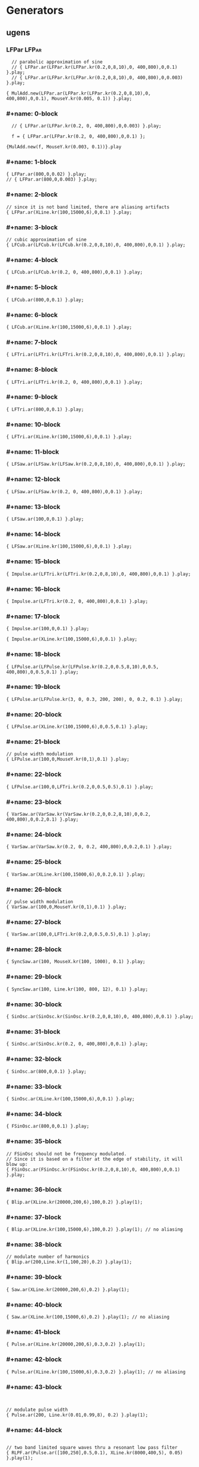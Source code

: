 * Generators
  :PROPERTIES:
  :header-args: :results silent
  :END:

** ugens

*** LFPar                                                             :LFPar:
#+name: ablock
#+BEGIN_SRC sclang
    // parabolic approximation of sine
    // { LFPar.ar(LFPar.kr(LFPar.kr(0.2,0,8,10),0, 400,800),0,0.1) }.play;
    // { LFPar.ar(LFPar.kr(LFPar.kr(0.2,0,8,10),0, 400,800),0,0.003) }.play;

  { MulAdd.new(LFPar.ar(LFPar.kr(LFPar.kr(0.2,0,8,10),0, 400,800),0,0.1), MouseY.kr(0.005, 0.1)) }.play;
#+END_SRC

*** #+name: 0-block
#+name: 0-block
#+BEGIN_SRC sclang
  // { LFPar.ar(LFPar.kr(0.2, 0, 400,800),0,0.003) }.play;

  f = { LFPar.ar(LFPar.kr(0.2, 0, 400,800),0,0.1) };

{MulAdd.new(f, MouseY.kr(0.003, 0.1))}.play
#+END_SRC

*** #+name: 1-block
#+name: 1-block
#+BEGIN_SRC sclang
  { LFPar.ar(800,0,0.02) }.play;
  // { LFPar.ar(800,0,0.003) }.play;
#+END_SRC

*** #+name: 2-block
#+name: 2-block
#+BEGIN_SRC sclang
// since it is not band limited, there are aliasing artifacts
{ LFPar.ar(XLine.kr(100,15000,6),0,0.1) }.play;
#+END_SRC

*** #+name: 3-block
#+name: 3-block
#+BEGIN_SRC sclang
// cubic approximation of sine
{ LFCub.ar(LFCub.kr(LFCub.kr(0.2,0,8,10),0, 400,800),0,0.1) }.play;
#+END_SRC

*** #+name: 4-block
#+name: 4-block
#+BEGIN_SRC sclang
{ LFCub.ar(LFCub.kr(0.2, 0, 400,800),0,0.1) }.play;
#+END_SRC

*** #+name: 5-block
#+name: 5-block
#+BEGIN_SRC sclang
{ LFCub.ar(800,0,0.1) }.play;
#+END_SRC

*** #+name: 6-block
#+name: 6-block
#+BEGIN_SRC sclang
{ LFCub.ar(XLine.kr(100,15000,6),0,0.1) }.play;
#+END_SRC

*** #+name: 7-block
#+name: 7-block
#+BEGIN_SRC sclang
{ LFTri.ar(LFTri.kr(LFTri.kr(0.2,0,8,10),0, 400,800),0,0.1) }.play;
#+END_SRC

*** #+name: 8-block
#+name: 8-block
#+BEGIN_SRC sclang
{ LFTri.ar(LFTri.kr(0.2, 0, 400,800),0,0.1) }.play;
#+END_SRC

*** #+name: 9-block
#+name: 9-block
#+BEGIN_SRC sclang
{ LFTri.ar(800,0,0.1) }.play;
#+END_SRC

*** #+name: 10-block
#+name: 10-block
#+BEGIN_SRC sclang
{ LFTri.ar(XLine.kr(100,15000,6),0,0.1) }.play;
#+END_SRC

*** #+name: 11-block
#+name: 11-block
#+BEGIN_SRC sclang
{ LFSaw.ar(LFSaw.kr(LFSaw.kr(0.2,0,8,10),0, 400,800),0,0.1) }.play;
#+END_SRC

*** #+name: 12-block
#+name: 12-block
#+BEGIN_SRC sclang
{ LFSaw.ar(LFSaw.kr(0.2, 0, 400,800),0,0.1) }.play;
#+END_SRC

*** #+name: 13-block
#+name: 13-block
#+BEGIN_SRC sclang
{ LFSaw.ar(100,0,0.1) }.play;
#+END_SRC

*** #+name: 14-block
#+name: 14-block
#+BEGIN_SRC sclang
{ LFSaw.ar(XLine.kr(100,15000,6),0,0.1) }.play;
#+END_SRC

*** #+name: 15-block
#+name: 15-block
#+BEGIN_SRC sclang
{ Impulse.ar(LFTri.kr(LFTri.kr(0.2,0,8,10),0, 400,800),0,0.1) }.play;
#+END_SRC

*** #+name: 16-block
#+name: 16-block
#+BEGIN_SRC sclang
{ Impulse.ar(LFTri.kr(0.2, 0, 400,800),0,0.1) }.play;
#+END_SRC

*** #+name: 17-block
#+name: 17-block
#+BEGIN_SRC sclang
{ Impulse.ar(100,0,0.1) }.play;

{ Impulse.ar(XLine.kr(100,15000,6),0,0.1) }.play;
#+END_SRC

*** #+name: 18-block
#+name: 18-block
#+BEGIN_SRC sclang
{ LFPulse.ar(LFPulse.kr(LFPulse.kr(0.2,0,0.5,8,10),0,0.5, 400,800),0,0.5,0.1) }.play;
#+END_SRC

*** #+name: 19-block
#+name: 19-block
#+BEGIN_SRC sclang
{ LFPulse.ar(LFPulse.kr(3, 0, 0.3, 200, 200), 0, 0.2, 0.1) }.play;
#+END_SRC

*** #+name: 20-block
#+name: 20-block
#+BEGIN_SRC sclang
{ LFPulse.ar(XLine.kr(100,15000,6),0,0.5,0.1) }.play;
#+END_SRC

*** #+name: 21-block
#+name: 21-block
#+BEGIN_SRC sclang
// pulse width modulation
{ LFPulse.ar(100,0,MouseY.kr(0,1),0.1) }.play;
#+END_SRC

*** #+name: 22-block
#+name: 22-block
#+BEGIN_SRC sclang
{ LFPulse.ar(100,0,LFTri.kr(0.2,0,0.5,0.5),0.1) }.play;
#+END_SRC

*** #+name: 23-block
#+name: 23-block
#+BEGIN_SRC sclang
{ VarSaw.ar(VarSaw.kr(VarSaw.kr(0.2,0,0.2,8,10),0,0.2, 400,800),0,0.2,0.1) }.play;
#+END_SRC

*** #+name: 24-block
#+name: 24-block
#+BEGIN_SRC sclang
{ VarSaw.ar(VarSaw.kr(0.2, 0, 0.2, 400,800),0,0.2,0.1) }.play;
#+END_SRC

*** #+name: 25-block
#+name: 25-block
#+BEGIN_SRC sclang
{ VarSaw.ar(XLine.kr(100,15000,6),0,0.2,0.1) }.play;
#+END_SRC

*** #+name: 26-block
#+name: 26-block
#+BEGIN_SRC sclang
// pulse width modulation
{ VarSaw.ar(100,0,MouseY.kr(0,1),0.1) }.play;
#+END_SRC

*** #+name: 27-block
#+name: 27-block
#+BEGIN_SRC sclang
{ VarSaw.ar(100,0,LFTri.kr(0.2,0,0.5,0.5),0.1) }.play;
#+END_SRC

*** #+name: 28-block
#+name: 28-block
#+BEGIN_SRC sclang
{ SyncSaw.ar(100, MouseX.kr(100, 1000), 0.1) }.play;
#+END_SRC

*** #+name: 29-block
#+name: 29-block
#+BEGIN_SRC sclang
{ SyncSaw.ar(100, Line.kr(100, 800, 12), 0.1) }.play;
#+END_SRC

*** #+name: 30-block
#+name: 30-block
#+BEGIN_SRC sclang
  { SinOsc.ar(SinOsc.kr(SinOsc.kr(0.2,0,8,10),0, 400,800),0,0.1) }.play;
#+END_SRC

*** #+name: 31-block
#+name: 31-block
#+BEGIN_SRC sclang
  { SinOsc.ar(SinOsc.kr(0.2, 0, 400,800),0,0.1) }.play;
#+END_SRC

*** #+name: 32-block
#+name: 32-block
#+BEGIN_SRC sclang
  { SinOsc.ar(800,0,0.1) }.play;
#+END_SRC

*** #+name: 33-block
#+name: 33-block
#+BEGIN_SRC sclang
  { SinOsc.ar(XLine.kr(100,15000,6),0,0.1) }.play;
#+END_SRC

*** #+name: 34-block
#+name: 34-block
#+BEGIN_SRC sclang
{ FSinOsc.ar(800,0,0.1) }.play;
#+END_SRC

*** #+name: 35-block
#+name: 35-block
#+BEGIN_SRC sclang
// FSinOsc should not be frequency modulated.
// Since it is based on a filter at the edge of stability, it will blow up:
{ FSinOsc.ar(FSinOsc.kr(FSinOsc.kr(0.2,0,8,10),0, 400,800),0,0.1) }.play;
#+END_SRC

*** #+name: 36-block
#+name: 36-block
#+BEGIN_SRC sclang
{ Blip.ar(XLine.kr(20000,200,6),100,0.2) }.play(1);
#+END_SRC

*** #+name: 37-block
#+name: 37-block
#+BEGIN_SRC sclang
{ Blip.ar(XLine.kr(100,15000,6),100,0.2) }.play(1); // no aliasing
#+END_SRC

*** #+name: 38-block
#+name: 38-block
#+BEGIN_SRC sclang
// modulate number of harmonics
{ Blip.ar(200,Line.kr(1,100,20),0.2) }.play(1);
#+END_SRC

*** #+name: 39-block
#+name: 39-block
#+BEGIN_SRC sclang
{ Saw.ar(XLine.kr(20000,200,6),0.2) }.play(1);
#+END_SRC

*** #+name: 40-block
#+name: 40-block
#+BEGIN_SRC sclang
{ Saw.ar(XLine.kr(100,15000,6),0.2) }.play(1); // no aliasing
#+END_SRC

*** #+name: 41-block
#+name: 41-block
#+BEGIN_SRC sclang
{ Pulse.ar(XLine.kr(20000,200,6),0.3,0.2) }.play(1);
#+END_SRC

*** #+name: 42-block
#+name: 42-block
#+BEGIN_SRC sclang
{ Pulse.ar(XLine.kr(100,15000,6),0.3,0.2) }.play(1); // no aliasing
#+END_SRC

*** #+name: 43-block
#+name: 43-block
#+BEGIN_SRC sclang


// modulate pulse width
{ Pulse.ar(200, Line.kr(0.01,0.99,8), 0.2) }.play(1);
#+END_SRC

*** #+name: 44-block
#+name: 44-block
#+BEGIN_SRC sclang

// two band limited square waves thru a resonant low pass filter
{ RLPF.ar(Pulse.ar([100,250],0.5,0.1), XLine.kr(8000,400,5), 0.05) }.play(1);
#+END_SRC

*** #+name: 45-block
#+name: 45-block
#+BEGIN_SRC sclang
{ Klang.ar(`[ [800, 1000, 1200],[0.3, 0.3, 0.3],[pi,pi,pi]], 1, 0) * 0.4}.play(1);
#+END_SRC

*** #+name: 46-block
#+name: 46-block
#+BEGIN_SRC sclang

{ Klang.ar(`[ {exprand(400, 2000)}.dup(16), nil, nil ], 1, 0) * 0.04 }.play(1);
#+END_SRC


* Buffers
** #+name: 47-block
#+name: 47-block
#+BEGIN_SRC sclang
(
b = Buffer.alloc(s, 2048, 1, bufnum: 80);
b.sine1(1.0/(1..6), true, true, true);
)

#+END_SRC

** #+name: 48-block
#+name: 48-block
#+BEGIN_SRC sclang
{ Osc.ar(80, 100, 0, 0.1) }.play;
#+END_SRC

** #+name: 49-block
#+name: 49-block
#+BEGIN_SRC sclang
b.sine1(1.0/(1..12));
#+END_SRC

** #+name: 50-block
#+name: 50-block
#+BEGIN_SRC sclang
b.sine1(1.0/(1..24));
#+END_SRC

** #+name: 51-block
#+name: 51-block
#+BEGIN_SRC sclang
b.sine1(1.0/(1..32));
#+END_SRC

** #+name: 52-block
#+name: 52-block
#+BEGIN_SRC sclang
b.sine1([1.0/(1,3..12), 0].flop.flat.postln);
#+END_SRC

** #+name: 53-block
#+name: 53-block
#+BEGIN_SRC sclang
b.sine1([1.0/(1,3..32).squared, 0].flop.flat.postln);
#+END_SRC

** #+name: 54-block
#+name: 54-block
#+BEGIN_SRC sclang
b.sine1((1.dup(4) ++ 0.dup(8)).scramble.postln);
#+END_SRC

** #+name: 55-block
#+name: 55-block
#+BEGIN_SRC sclang
b.sine1((1.dup(4) ++ 0.dup(8)).scramble.postln);
#+END_SRC

** #+name: 56-block
#+name: 56-block
#+BEGIN_SRC sclang
b.sine1((1.dup(4) ++ 0.dup(8)).scramble.postln);
#+END_SRC

** #+name: 57-block
#+name: 57-block
#+BEGIN_SRC sclang
b.sine1((1.dup(4) ++ 0.dup(8)).scramble.postln);
#+END_SRC

** #+name: 58-block
#+name: 58-block
#+BEGIN_SRC sclang
b.sine1({1.0.rand2.cubed}.dup(8).round(1e-3).postln);
#+END_SRC

** #+name: 59-block
#+name: 59-block
#+BEGIN_SRC sclang
b.sine1({1.0.rand2.cubed}.dup(12).round(1e-3).postln);
#+END_SRC

** #+name: 60-block
#+name: 60-block
#+BEGIN_SRC sclang
b.sine1({1.0.rand2.cubed}.dup(16).round(1e-3).postln);
#+END_SRC

** #+name: 61-block
#+name: 61-block
#+BEGIN_SRC sclang
b.sine1({1.0.rand2.cubed}.dup(24).round(1e-3).postln);

#+END_SRC

** #+name: 62-block
#+name: 62-block
#+BEGIN_SRC sclang
b.sine1(1.0/(1..6), true, true, true);
#+END_SRC

** #+name: 63-block
#+name: 63-block
#+BEGIN_SRC sclang

{ COsc.ar(80, 100, 1, 0.1) }.play;


#+END_SRC

** #+name: 64-block
#+name: 64-block
#+BEGIN_SRC sclang
// change buffer as above.
(
// allocate tables 80 to 87
8.do {|i| s.sendMsg(\b_alloc, 80+i, 1024); };
)
#+END_SRC

** #+name: 65-block
#+name: 65-block
#+BEGIN_SRC sclang

(
// fill tables 80 to 87
8.do({|i|
	var n, a;
	// generate array of harmonic amplitudes
	n = (i+1)**2; // num harmonics for each table: [1,4,9,16,25,36,49,64]
	a = {|j| ((n-j)/n).squared }.dup(n);
	// fill table
	s.listSendMsg([\b_gen, 80+i, \sine1, 7] ++ a);
});
)
#+END_SRC

** #+name: 66-block
#+name: 66-block
#+BEGIN_SRC sclang
{ VOsc.ar(MouseX.kr(80,87), 120, 0, 0.3) }.play;
#+END_SRC

** #+name: 67-block
#+name: 67-block
#+BEGIN_SRC sclang
(
// allocate and fill tables 80 to 87
8.do({|i|
	// generate array of harmonic amplitudes
	a = {1.0.rand2.cubed }.dup((i+1)*4);
	// fill table
	s.listSendMsg([\b_gen, 80+i, \sine1, 7] ++ a);
});
)
#+END_SRC

** #+name: 68-block
#+name: 68-block
#+BEGIN_SRC sclang
// chorusing
{ VOsc3.ar(MouseX.kr(80,87), 120, 121.04, 119.37, 0.2) }.play;
#+END_SRC

** #+name: 69-block
#+name: 69-block
#+BEGIN_SRC sclang
// chords

{ VOsc3.ar(MouseX.kr(80,87), 120, 151.13, 179.42, 0.2) }.play;
#+END_SRC

** #+name: 70-block
#+name: 70-block
#+BEGIN_SRC sclang
{ LFClipNoise.ar(MouseX.kr(200, 10000, 1), 0.125) }.play(1);
#+END_SRC

** #+name: 71-block
#+name: 71-block
#+BEGIN_SRC sclang
{ LFNoise0.ar(MouseX.kr(200, 10000, 1), 0.25) }.play(1);

{ LFNoise1.ar(MouseX.kr(200, 10000, 1), 0.25) }.play(1);
#+END_SRC

** #+name: 72-block
#+name: 72-block
#+BEGIN_SRC sclang
{ LFNoise2.ar(MouseX.kr(200, 10000, 1), 0.25) }.play(1);
#+END_SRC

** #+name: 73-block
#+name: 73-block
#+BEGIN_SRC sclang
// used as controls
{ LFPar.ar(LFClipNoise.kr(MouseX.kr(0.5, 64, 1), 200, 400), 0, 0.2) }.play;
#+END_SRC

** #+name: 74-block
#+name: 74-block
#+BEGIN_SRC sclang
{ LFPar.ar(LFNoise0.kr(MouseX.kr(0.5, 64, 1), 200, 400), 0, 0.2) }.play;
#+END_SRC

** #+name: 75-block
#+name: 75-block
#+BEGIN_SRC sclang
{ LFPar.ar(LFNoise1.kr(MouseX.kr(0.5, 64, 1), 200, 400), 0, 0.2) }.play;
#+END_SRC

** #+name: 76-block
#+name: 76-block
#+BEGIN_SRC sclang
{ LFPar.ar(LFNoise2.kr(MouseX.kr(0.5, 64, 1), 200, 400), 0, 0.2) }.play;

#+END_SRC

** #+name: 77-block
#+name: 77-block
#+BEGIN_SRC sclang
{ ClipNoise.ar(0.2) }.play(1);
#+END_SRC

** #+name: 78-block
#+name: 78-block
#+BEGIN_SRC sclang
  // { WhiteNoise.ar(0.2) }.play(1);
  { WhiteNoise.ar(0.01) }.play(1);
#+END_SRC

** #+name: 79-block
#+name: 79-block
#+BEGIN_SRC sclang
  { PinkNoise.ar(0.1) }.play(1);
  // { PinkNoise.ar(0.4) }.play(1);
#+END_SRC

** #+name: 80-block
#+name: 80-block
#+BEGIN_SRC sclang
{ BrownNoise.ar(0.2) }.play(1);
#+END_SRC

** #+name: 81-block
#+name: 81-block
#+BEGIN_SRC sclang
{ GrayNoise.ar(0.2) }.play(1);

#+END_SRC

** #+name: 82-block
#+name: 82-block
#+BEGIN_SRC sclang
{ Dust.ar(MouseX.kr(1,10000,1), 0.4) }.play;
#+END_SRC

** #+name: 83-block
#+name: 83-block
#+BEGIN_SRC sclang
{ Dust2.ar(MouseX.kr(1,10000,1), 0.4) }.play;

#+END_SRC

** #+name: 84-block
#+name: 84-block
#+BEGIN_SRC sclang
{ Crackle.ar(MouseX.kr(1,2), 0.5) }.play(1);
#+END_SRC

** #+name: 85-block
#+name: 85-block
#+BEGIN_SRC sclang
{ LPF.ar(WhiteNoise.ar, MouseX.kr(1e2,2e4,1), 0.2) }.play(1);
#+END_SRC

** #+name: 86-block
#+name: 86-block
#+BEGIN_SRC sclang
{ HPF.ar(WhiteNoise.ar, MouseX.kr(1e2,2e4,1), 0.2) }.play(1);
#+END_SRC

** #+name: 87-block
#+name: 87-block
#+BEGIN_SRC sclang
{ LPF.ar(Saw.ar(100), MouseX.kr(1e2,2e4,1), 0.2) }.play(1);
#+END_SRC

** #+name: 88-block
#+name: 88-block
#+BEGIN_SRC sclang
{ HPF.ar(Saw.ar(100), MouseX.kr(1e2,2e4,1), 0.2) }.play(1);
#+END_SRC

** #+name: 89-block
#+name: 89-block
#+BEGIN_SRC sclang
{ BPF.ar(WhiteNoise.ar, MouseX.kr(1e2,2e4,1), 0.4, 0.4) }.play(1);
#+END_SRC

** #+name: 90-block
#+name: 90-block
#+BEGIN_SRC sclang
{ BRF.ar(WhiteNoise.ar, MouseX.kr(1e2,2e4,1), 0.4, 0.2) }.play(1);
#+END_SRC

** #+name: 91-block
#+name: 91-block
#+BEGIN_SRC sclang
{ BPF.ar(Saw.ar(100), MouseX.kr(1e2,2e4,1), 0.4, 0.4) }.play(1);
#+END_SRC

** #+name: 92-block
#+name: 92-block
#+BEGIN_SRC sclang
{ BRF.ar(Saw.ar(100), MouseX.kr(1e2,2e4,1), 0.4, 0.2) }.play(1);
#+END_SRC

** #+name: 93-block
#+name: 93-block
#+BEGIN_SRC sclang
// modulating the bandwidth
{ BPF.ar(WhiteNoise.ar, 3000, MouseX.kr(0.01,0.7,1), 0.4) }.play(1);
#+END_SRC

** #+name: 94-block
#+name: 94-block
#+BEGIN_SRC sclang
{ RLPF.ar(WhiteNoise.ar, MouseX.kr(1e2,2e4,1), 0.2, 0.2) }.play(1);
#+END_SRC

** #+name: 95-block
#+name: 95-block
#+BEGIN_SRC sclang
{ RHPF.ar(WhiteNoise.ar, MouseX.kr(1e2,2e4,1), 0.2, 0.2) }.play(1);
#+END_SRC

** #+name: 96-block
#+name: 96-block
#+BEGIN_SRC sclang
{ RLPF.ar(Saw.ar(100), MouseX.kr(1e2,2e4,1), 0.2, 0.2) }.play(1);
#+END_SRC

** #+name: 97-block
#+name: 97-block
#+BEGIN_SRC sclang
{ RHPF.ar(Saw.ar(100), MouseX.kr(1e2,2e4,1), 0.2, 0.2) }.play(1);
#+END_SRC

** #+name: 98-block
#+name: 98-block
#+BEGIN_SRC sclang
// modulate frequency
{ Resonz.ar(WhiteNoise.ar(0.5), XLine.kr(1000,8000,10), 0.05) }.play(1);
#+END_SRC

** #+name: 99-block
#+name: 99-block
#+BEGIN_SRC sclang

// modulate bandwidth
{ Resonz.ar(WhiteNoise.ar(0.5), 2000, XLine.kr(1, 0.001, 8)) }.play(1);

#+END_SRC

** #+name: 100-block
#+name: 100-block
#+BEGIN_SRC sclang
// modulate bandwidth opposite direction
{ Resonz.ar(WhiteNoise.ar(0.5), 2000, XLine.kr(0.001, 1, 8)) }.play(1);
#+END_SRC

** #+name: 101-block
#+name: 101-block
#+BEGIN_SRC sclang
{ Ringz.ar(Dust.ar(3, 0.3), 2000, 2) }.play;
#+END_SRC

** #+name: 102-block
#+name: 102-block
#+BEGIN_SRC sclang
{ Ringz.ar(WhiteNoise.ar(0.005), 2000, 0.5) }.play(1);
#+END_SRC

** #+name: 103-block
#+name: 103-block
#+BEGIN_SRC sclang
// modulate frequency
{ Ringz.ar(WhiteNoise.ar(0.005), XLine.kr(100,3000,10), 0.5) }.play;
#+END_SRC

** #+name: 104-block
#+name: 104-block
#+BEGIN_SRC sclang
{ Ringz.ar(Impulse.ar(6, 0, 0.3),  XLine.kr(100,3000,10), 0.5) }.play;

#+END_SRC

** #+name: 105-block
#+name: 105-block
#+BEGIN_SRC sclang
// modulate ring time
{ Ringz.ar(Impulse.ar(6, 0, 0.3), 2000, XLine.kr(0.04, 4, 8)) }.play;
#+END_SRC

** #+name: 106-block
#+name: 106-block
#+BEGIN_SRC sclang
{ OnePole.ar(WhiteNoise.ar(0.5), MouseX.kr(-0.99, 0.99)) }.play(1);
#+END_SRC

** #+name: 107-block
#+name: 107-block
#+BEGIN_SRC sclang
{ OneZero.ar(WhiteNoise.ar(0.5), MouseX.kr(-0.49, 0.49)) }.play(1);
#+END_SRC

** #+name: 108-block
#+name: 108-block
#+BEGIN_SRC sclang
// a signal with impulse noise.
{ Saw.ar(500, 0.1) + Dust2.ar(100, 0.9) }.play(1);
#+END_SRC

** #+name: 109-block
#+name: 109-block
#+BEGIN_SRC sclang
// after applying median filter
{ Median.ar(3, Saw.ar(500, 0.1) + Dust2.ar(100, 0.9)) }.play(1);
#+END_SRC

** #+name: 110-block
#+name: 110-block
#+BEGIN_SRC sclang

// a signal with impulse noise.
{ Saw.ar(500, 0.1) + Dust2.ar(100, 0.9) }.play(1);
#+END_SRC

** #+name: 111-block
#+name: 111-block
#+BEGIN_SRC sclang
// after applying slew rate limiter
{ Slew.ar(Saw.ar(500, 0.1) + Dust2.ar(100, 0.9),1000,1000) }.play(1);
#+END_SRC

** #+name: 112-block
#+name: 112-block
#+BEGIN_SRC sclang
{ Formlet.ar(Impulse.ar(MouseX.kr(2,300,1), 0, 0.4), 800, 0.01, 0.1) }.play;
#+END_SRC

** #+name: 113-block
#+name: 113-block
#+BEGIN_SRC sclang
{ Klank.ar(`[[200, 671, 1153, 1723], nil, [1, 1, 1, 1]], Impulse.ar(2, 0, 0.1)) }.play;
#+END_SRC

** #+name: 114-block
#+name: 114-block
#+BEGIN_SRC sclang
{ Klank.ar(`[[200, 671, 1153, 1723], nil, [1, 1, 1, 1]], Dust.ar(8, 0.1)) }.play;
#+END_SRC

** #+name: 115-block
#+name: 115-block
#+BEGIN_SRC sclang

{ Klank.ar(`[[200, 671, 1153, 1723], nil, [1, 1, 1, 1]], PinkNoise.ar(0.007)) }.play;
#+END_SRC

** #+name: 116-block
#+name: 116-block
#+BEGIN_SRC sclang

{ Klank.ar(`[ {exprand(200, 4000)}.dup(12), nil, nil ], PinkNoise.ar(0.007)) }.play(1);
#+END_SRC

** #+name: 117-block
#+name: 117-block
#+BEGIN_SRC sclang

{ Klank.ar(`[ (1..13)*200, 1/(1..13), nil ], PinkNoise.ar(0.01)) }.play(1);
#+END_SRC

** #+name: 118-block
#+name: 118-block
#+BEGIN_SRC sclang

{ Klank.ar(`[ (1,3..13)*200, 1/(1,3..13), nil ], PinkNoise.ar(0.01)) }.play(1);
#+END_SRC

** #+name: 119-block
#+name: 119-block
#+BEGIN_SRC sclang
{ SinOsc.ar(300, 0, 0.2) }.play(1);
#+END_SRC

** #+name: 120-block
#+name: 120-block
#+BEGIN_SRC sclang
{ SinOsc.ar(300, 0, 0.2).abs }.play(1);
#+END_SRC

** #+name: 121-block
#+name: 121-block
#+BEGIN_SRC sclang
{ SinOsc.ar(300, 0, 0.2).max(0) }.play(1);
#+END_SRC

** #+name: 122-block
#+name: 122-block
#+BEGIN_SRC sclang
{ SinOsc.ar(300, 0).squared * 0.2 }.play(1);
#+END_SRC

** #+name: 123-block
#+name: 123-block
#+BEGIN_SRC sclang
{ SinOsc.ar(300, 0).cubed * 0.2 }.play(1);
#+END_SRC

** #+name: 124-block
#+name: 124-block
#+BEGIN_SRC sclang
{ SinOsc.ar(300, 0, MouseX.kr(0.1,80,1)).distort * 0.2 }.play(1);
#+END_SRC

** #+name: 125-block
#+name: 125-block
#+BEGIN_SRC sclang
{ SinOsc.ar(300, 0, MouseX.kr(0.1,80,1)).softclip * 0.2 }.play(1);
#+END_SRC

** #+name: 126-block
#+name: 126-block
#+BEGIN_SRC sclang
{ SinOsc.ar(300, 0, MouseX.kr(0.1,80,1)).clip2(1) * 0.2 }.play(1);
#+END_SRC

** #+name: 127-block
#+name: 127-block
#+BEGIN_SRC sclang
{ SinOsc.ar(300, 0, MouseX.kr(0.1,80,1)).fold2(1) * 0.2 }.play(1);
#+END_SRC

** #+name: 128-block
#+name: 128-block
#+BEGIN_SRC sclang
{ SinOsc.ar(300, 0, MouseX.kr(0.1,80,1)).wrap2(1) * 0.2 }.play(1);
#+END_SRC

** #+name: 129-block
#+name: 129-block
#+BEGIN_SRC sclang
{ SinOsc.ar(300, 0, MouseX.kr(0.1,80,1)).wrap2(1) * 0.2 }.play(1);
#+END_SRC

** #+name: 130-block
#+name: 130-block
#+BEGIN_SRC sclang
{ SinOsc.ar(200, 0, 0.2).scaleneg(MouseX.kr(-1,1)) }.play(1);
#+END_SRC

** #+name: 131-block
#+name: 131-block
#+BEGIN_SRC sclang
(
{
	var in;
	in = SinOsc.ar(300, 0, MouseX.kr(0.1,8pi,1));
	SinOsc.ar(0, in, 0.2); // 0 Hz sine oscillator
}.play(1);
)
#+END_SRC

** #+name: 132-block
#+name: 132-block
#+BEGIN_SRC sclang
s.sendMsg(\b_alloc, 80, 1024); // allocate table
// fill with chebyshevs
s.listSendMsg([\b_gen, 80, \cheby, 7] ++ {1.0.rand2.squared}.dup(6));

#+END_SRC

** #+name: 133-block
#+name: 133-block
#+BEGIN_SRC sclang
{ Shaper.ar(80, SinOsc.ar(600, 0, MouseX.kr(0,1))) * 0.3; }.play(1);
#+END_SRC

** #+name: 134-block
#+name: 134-block
#+BEGIN_SRC sclang

s.listSendMsg([\b_gen, 80, \cheby, 7] ++ {1.0.rand2.squared}.dup(6));
#+END_SRC

** #+name: 135-block
#+name: 135-block
#+BEGIN_SRC sclang
s.listSendMsg([\b_gen, 80, \cheby, 7] ++ {1.0.rand2.squared}.dup(6));
#+END_SRC

** #+name: 136-block
#+name: 136-block
#+BEGIN_SRC sclang
(
s = Server.internal;
Server.default = s;
s.quit;
s.options.numOutputBusChannels = 8;
s.options.numInputBusChannels = 8;
s.boot;
)
#+END_SRC

** #+name: 137-block
#+name: 137-block
#+BEGIN_SRC sclang
{ Pan2.ar(BrownNoise.ar, MouseX.kr(-1,1), 0.3) }.play(2);
#+END_SRC

** #+name: 138-block
#+name: 138-block
#+BEGIN_SRC sclang
{ Pan2.ar(BrownNoise.ar, SinOsc.kr(0.2), 0.3) }.play(2);
#+END_SRC

** #+name: 139-block
#+name: 139-block
#+BEGIN_SRC sclang
{ LinPan2.ar(BrownNoise.ar, MouseX.kr(-1,1), 0.3) }.play(2);
#+END_SRC

** #+name: 140-block
#+name: 140-block
#+BEGIN_SRC sclang
{ LinPan2.ar(BrownNoise.ar, SinOsc.kr(0.2), 0.3) }.play(2);
#+END_SRC

** #+name: 141-block
#+name: 141-block
#+BEGIN_SRC sclang
{ Balance2.ar(BrownNoise.ar, BrownNoise.ar, MouseX.kr(-1,1), 0.3) }.play(2);
#+END_SRC

** #+name: 142-block
#+name: 142-block
#+BEGIN_SRC sclang
{ Pan4.ar(BrownNoise.ar, MouseX.kr(-1,1), MouseY.kr(1,-1), 0.3) }.play(4);
#+END_SRC

** #+name: 143-block
#+name: 143-block
#+BEGIN_SRC sclang
{ PanAz.ar(5, BrownNoise.ar, MouseX.kr(-1,1), 0.3, 2) }.play(5);
#+END_SRC

** #+name: 144-block
#+name: 144-block
#+BEGIN_SRC sclang
// change width to 3
{ PanAz.ar(5, BrownNoise.ar, MouseX.kr(-1,1), 0.3, 3) }.play(5);
#+END_SRC

** #+name: 145-block
#+name: 145-block
#+BEGIN_SRC sclang
{ XFade2.ar(BrownNoise.ar, SinOsc.ar(500), MouseX.kr(-1,1), 0.3) }.play(1);
#+END_SRC

** #+name: 146-block
#+name: 146-block
#+BEGIN_SRC sclang
(
{
	var w, x, y, p, lf, rf, rr, lr;

	p = BrownNoise.ar; // source

	// B-format encode
	#w, x, y = PanB2.ar(p, MouseX.kr(-1,1), 0.3);

	// B-format decode to quad. outputs in clockwise order
	#lf, rf, rr, lr = DecodeB2.ar(4, w, x, y);

	[lf, rf, lr, rr] // reorder to my speaker arrangement: Lf Rf Lr Rr
}.play(4);
)
#+END_SRC

** #+name: 147-block
#+name: 147-block
#+BEGIN_SRC sclang
(
{
	// rotation of stereo sound via mouse
	var x, y;
	x = Mix.fill(4, { LFSaw.ar(200 + 2.0.rand2, 0, 0.1) }); // left in
	y = WhiteNoise.ar * LFPulse.kr(3,0,0.7,0.2); // right in
	#x, y = Rotate2.ar(x, y, MouseX.kr(0,2));
	[x,y]
}.play(2);
)
#+END_SRC

** #+name: 148-block
#+name: 148-block
#+BEGIN_SRC sclang
(
{
	// play with the room size
	var x;
	x = Klank.ar(`[[200, 671, 1153, 1723], nil, [1, 1, 1, 1]], Dust.ar(2, 0.1));
	x = Pan2.ar(x, -0.2);
	x = [x[0], DelayC.ar(x[1], 0.01, 0.01)]; // de-correlate
	FreeVerb.ar(x, 0.75, 0.9, 0.4);
}.play;
)
#+END_SRC

** #+name: 149-block
#+name: 149-block
#+BEGIN_SRC sclang
(
{
	// play with the room size
	var x;
	x = Klank.ar(`[[200, 671, 1153, 1723], nil, [1, 1, 1, 1]], Dust.ar(2, 0.1));
	GVerb.ar(x, 105, 5, 0.7, 0.8, 60, 0.1, 0.5, 0.4) + x;
}.play;
)
#+END_SRC

** #+name: 150-block
#+name: 150-block
#+BEGIN_SRC sclang
(
// Dust randomly triggers Decay to create an exponential
// decay envelope for the WhiteNoise input source
{
z = Decay.ar(Dust.ar(1,0.5), 0.3, WhiteNoise.ar);
DelayN.ar(z, 0.1, 0.1, 1, z); // input is mixed with delay via the add input
}.play
)
#+END_SRC

** #+name: 151-block
#+name: 151-block
#+BEGIN_SRC sclang
(
{
z = Decay.ar(Impulse.ar(2,0,0.4), 0.3, WhiteNoise.ar);
DelayL.ar(z, 0.3, MouseX.kr(0,0.3), 1, z); // input is mixed with delay via the add input
}.play
)
#+END_SRC

** #+name: 152-block
#+name: 152-block
#+BEGIN_SRC sclang
// used as an echo.
{ CombN.ar(Decay.ar(Dust.ar(1,0.5), 0.2, WhiteNoise.ar), 0.2, 0.2, 3) }.play;
#+END_SRC

** #+name: 153-block
#+name: 153-block
#+BEGIN_SRC sclang

// Comb used as a resonator. The resonant fundamental is equal to
// reciprocal of the delay time.
{ CombN.ar(WhiteNoise.ar(0.02), 0.01, XLine.kr(0.0001, 0.01, 20), 0.2) }.play(1);
#+END_SRC

** #+name: 154-block
#+name: 154-block
#+BEGIN_SRC sclang

{ CombL.ar(WhiteNoise.ar(0.02), 0.01, XLine.kr(0.0001, 0.01, 20), 0.2) }.play(1);
#+END_SRC

** #+name: 155-block
#+name: 155-block
#+BEGIN_SRC sclang

{ CombC.ar(WhiteNoise.ar(0.02), 0.01, XLine.kr(0.0001, 0.01, 20), 0.2) }.play(1);
#+END_SRC

** #+name: 156-block
#+name: 156-block
#+BEGIN_SRC sclang

// with negative feedback:
{ CombN.ar(WhiteNoise.ar(0.02), 0.01, XLine.kr(0.0001, 0.01, 20), -0.2) }.play(1);
#+END_SRC

** #+name: 157-block
#+name: 157-block
#+BEGIN_SRC sclang

{ CombL.ar(WhiteNoise.ar(0.02), 0.01, XLine.kr(0.0001, 0.01, 20), -0.2) }.play(1);
#+END_SRC

** #+name: 158-block
#+name: 158-block
#+BEGIN_SRC sclang

{ CombC.ar(WhiteNoise.ar(0.02), 0.01, XLine.kr(0.0001, 0.01, 20), -0.2) }.play(1);
#+END_SRC

** #+name: 159-block
#+name: 159-block
#+BEGIN_SRC sclang

{ CombC.ar(Decay.ar(Dust.ar(1,0.1), 0.2, WhiteNoise.ar), 1/100, 1/100, 3) }.play;
#+END_SRC

** #+name: 160-block
#+name: 160-block
#+BEGIN_SRC sclang
{ CombC.ar(Decay.ar(Dust.ar(1,0.1), 0.2, WhiteNoise.ar), 1/200, 1/200, 3) }.play;
#+END_SRC

** #+name: 161-block
#+name: 161-block
#+BEGIN_SRC sclang
{ CombC.ar(Decay.ar(Dust.ar(1,0.1), 0.2, WhiteNoise.ar), 1/300, 1/300, 3) }.play;
#+END_SRC

** #+name: 162-block
#+name: 162-block
#+BEGIN_SRC sclang
{ CombC.ar(Decay.ar(Dust.ar(1,0.1), 0.2, WhiteNoise.ar), 1/400, 1/400, 3) }.play;
#+END_SRC

** #+name: 163-block
#+name: 163-block
#+BEGIN_SRC sclang
(
{
	var z;
	z = Decay.ar(Dust.ar(1,0.5), 0.1, WhiteNoise.ar);
	8.do { z = AllpassL.ar(z, 0.04, 0.04.rand, 2) };
	z
}.play(1);
)
#+END_SRC

** #+name: 164-block
#+name: 164-block
#+BEGIN_SRC sclang
// read sound
b = Buffer.read(s, Platform.resourceDir +/+ "sounds/a11wlk01.wav");

{ SinOsc.ar(800 + (700 * PlayBuf.ar(1,b, BufRateScale.kr(b),  loop:1)),0,0.3) }.play(1);

#+END_SRC

** #+name: 165-block
#+name: 165-block
#+BEGIN_SRC sclang
// loop is true

{ PlayBuf.ar(1,b, BufRateScale.kr(b), loop:1) }.play(1);
#+END_SRC

** #+name: 166-block
#+name: 166-block
#+BEGIN_SRC sclang
// trigger one shot on each pulse
(
{
	var trig;
	trig = Impulse.kr(2.0);
	PlayBuf.ar(1,b,BufRateScale.kr(b),trig,0,0);
}.play(1);
)

#+END_SRC

** #+name: 167-block
#+name: 167-block
#+BEGIN_SRC sclang
// trigger one shot on each pulse
(
{
	var trig;
	trig = Impulse.kr(XLine.kr(0.1,100,30));
	PlayBuf.ar(1,b,BufRateScale.kr(b),trig,5000,0);
}.play(1);
)
#+END_SRC

** #+name: 168-block
#+name: 168-block
#+BEGIN_SRC sclang
// mouse control of trigger rate and startpos
(
{
	var trig;
	trig = Impulse.kr(MouseY.kr(0.5,200,1));
	PlayBuf.ar(1,b,BufRateScale.kr(b),trig,MouseX.kr(0,BufFrames.kr(b)),1)
}.play(1);
)

#+END_SRC

** #+name: 169-block
#+name: 169-block
#+BEGIN_SRC sclang

// accelerating pitch
(
{
	var rate;
	rate = XLine.kr(0.1,100,60);
	PlayBuf.ar(1, b, rate, 1.0,0.0, 1.0)
}.play(1);
)

#+END_SRC

** #+name: 170-block
#+name: 170-block
#+BEGIN_SRC sclang

// sine wave control of playback rate. negative rate plays backwards
(
{
	var rate;
	rate = FSinOsc.kr(XLine.kr(0.2,8,30), 0, 3, 0.6);
	PlayBuf.ar(1,b,BufRateScale.kr(b)*rate,1,0,1)
}.play(1);
)


#+END_SRC

** #+name: 171-block
#+name: 171-block
#+BEGIN_SRC sclang
// zig zag around sound
(
{
	var rate;
	rate = LFNoise2.kr(XLine.kr(1,20,60), 2);
	PlayBuf.ar(1,b,BufRateScale.kr(b) * rate,1,0,1)
}.play(1);
)

#+END_SRC

** #+name: 172-block
#+name: 172-block
#+BEGIN_SRC sclang


// free sound
b.free;
#+END_SRC

** #+name: 173-block
#+name: 173-block
#+BEGIN_SRC sclang
// read sound
b = Buffer.read(s, Platform.resourceDir +/+ "sounds/a11wlk01.wav");

(
{
	var trate, dur;
	trate = MouseY.kr(2,200,1);
	dur = 4 / trate;
	TGrains.ar(2, Impulse.ar(trate), b, 1, MouseX.kr(0,BufDur.kr(b)), dur, 0, 0.1, 2);
}.play;
)

#+END_SRC

** #+name: 174-block
#+name: 174-block
#+BEGIN_SRC sclang

(
{
	var trate, dur, clk, pos, pan;
	trate = MouseY.kr(8,120,1);
	dur = 12 / trate;
	clk = Impulse.kr(trate);
	pos = MouseX.kr(0,BufDur.kr(b)) + TRand.kr(0, 0.01, clk);
	pan = WhiteNoise.kr(0.6);
	TGrains.ar(2, clk, b, 1, pos, dur, pan, 0.1);
}.play;
)

#+END_SRC

** #+name: 175-block
#+name: 175-block
#+BEGIN_SRC sclang

// 4 channels
(
{
	var trate, dur, clk, pos, pan;
	trate = MouseY.kr(8,120,1);
	dur = 12 / trate;
	clk = Impulse.kr(trate);
	pos = MouseX.kr(0,BufDur.kr(b)) + TRand.kr(0, 0.01, clk);
	pan = WhiteNoise.kr(0.6);
	TGrains.ar(4, clk, b, 1, pos, dur, pan, 0.1);
}.play;
)

#+END_SRC

** #+name: 176-block
#+name: 176-block
#+BEGIN_SRC sclang

(
{
	var trate, dur, clk, pos, pan;
	trate = MouseY.kr(8,120,1);
	dur = 4 / trate;
	clk = Dust.kr(trate);
	pos = MouseX.kr(0,BufDur.kr(b)) + TRand.kr(0, 0.01, clk);
	pan = WhiteNoise.kr(0.6);
	TGrains.ar(2, clk, b, 1, pos, dur, pan, 0.1);
}.play;
)

#+END_SRC

** #+name: 177-block
#+name: 177-block
#+BEGIN_SRC sclang



(
{
	var trate, dur, clk, pos, pan;
	trate = LinExp.kr(LFTri.kr(MouseY.kr(0.1,2,1)),-1,1,8,120);
	dur = 12 / trate;
	clk = Impulse.ar(trate);
	pos = MouseX.kr(0,BufDur.kr(b));
	pan = WhiteNoise.kr(0.6);
	TGrains.ar(2, clk, b, 1, pos, dur, pan, 0.1);
}.play;
)

#+END_SRC

** #+name: 178-block
#+name: 178-block
#+BEGIN_SRC sclang


(
{
	var trate, dur, clk, pos, pan;
	trate = 12;
	dur = MouseY.kr(0.2,24,1) / trate;
	clk = Impulse.kr(trate);
	pos = MouseX.kr(0,BufDur.kr(b)) + TRand.kr(0, 0.01, clk);
	pan = WhiteNoise.kr(0.6);
	TGrains.ar(2, clk, b, 1, pos, dur, pan, 0.1);
}.play;
)


#+END_SRC

** #+name: 179-block
#+name: 179-block
#+BEGIN_SRC sclang

(
{
	var trate, dur, clk, pos, pan;
	trate = 100;
	dur = 8 / trate;
	clk = Impulse.kr(trate);
	pos = Integrator.kr(BrownNoise.kr(0.001));
	pan = WhiteNoise.kr(0.6);
	TGrains.ar(2, clk, b, 1, pos, dur, pan, 0.1);
}.play;
)

#+END_SRC

** #+name: 180-block
#+name: 180-block
#+BEGIN_SRC sclang

(
{
	var trate, dur, clk, pos, pan;
	trate = MouseY.kr(1,400,1);
	dur = 8 / trate;
	clk = Impulse.kr(trate);
	pos = MouseX.kr(0,BufDur.kr(b));
	pan = WhiteNoise.kr(0.8);
	TGrains.ar(2, clk, b, 2 ** WhiteNoise.kr(2), pos, dur, pan, 0.1);
}.play;
)

#+END_SRC

** #+name: 181-block
#+name: 181-block
#+BEGIN_SRC sclang

(
{
	var trate, dur;
	trate = MouseY.kr(2,120,1);
	dur = 1.2 / trate;
	TGrains.ar(2, Impulse.ar(trate), b, (1.2 ** WhiteNoise.kr(3).round(1)), MouseX.kr(0,BufDur.kr(b)), dur, WhiteNoise.kr(0.6), 0.1);
}.play;
)


#+END_SRC

** #+name: 182-block
#+name: 182-block
#+BEGIN_SRC sclang

// free sound
b.free;
#+END_SRC

** #+name: 183-block
#+name: 183-block
#+BEGIN_SRC sclang
( // using default window
{
	var trigrate, winsize, trig;
	trigrate = MouseX.kr(2, 120);
	winsize = trigrate.reciprocal;
	trig = Impulse.ar(trigrate);
	GrainSin.ar(2, trig, winsize, TRand.ar(440.0, 880.0, trig), LFNoise1.kr(0.2),
		-1, 0.2)
}.play;
)


#+END_SRC

** #+name: 184-block
#+name: 184-block
#+BEGIN_SRC sclang

b = Buffer.sendCollection(s, Env([0, 1, 0], [0.5, 0.5], [8, -8]).discretize, 1);

( // using user supplied window
{
	var trigrate, winsize, trig;
	trigrate = MouseX.kr(2, 120);
	winsize = trigrate.reciprocal;
	trig = Impulse.ar(trigrate);
	GrainSin.ar(2, trig, winsize, TRand.ar(440.0, 880.0, trig), LFNoise1.kr(0.2),
		b, 0.2)
}.play;
)
#+END_SRC

** #+name: 185-block
#+name: 185-block
#+BEGIN_SRC sclang
{ WhiteNoise.ar * Decay.ar(Impulse.ar(1), 0.9, 0.2) }.play;
#+END_SRC

** #+name: 186-block
#+name: 186-block
#+BEGIN_SRC sclang
{ WhiteNoise.ar * Decay.ar(Dust.ar(3), 0.9, 0.2) }.play;
#+END_SRC

** #+name: 187-block
#+name: 187-block
#+BEGIN_SRC sclang
{ SinOsc.ar(Decay.ar(Dust.ar(4), 0.5, 1000, 400), 0, 0.2) }.play;
#+END_SRC

** #+name: 188-block
#+name: 188-block
#+BEGIN_SRC sclang
{ WhiteNoise.ar * Decay2.ar(Impulse.ar(1), 0.2, 0.9, 0.2) }.play;
#+END_SRC

** #+name: 189-block
#+name: 189-block
#+BEGIN_SRC sclang
{ WhiteNoise.ar * Decay2.ar(Dust.ar(3), 0.2, 0.9, 0.2) }.play;
#+END_SRC

** #+name: 190-block
#+name: 190-block
#+BEGIN_SRC sclang
{ SinOsc.ar(Lag.ar(LFPulse.ar(2,0,0.5,800,400), MouseX.kr(0,0.5)), 0, 0.2) }.play;
#+END_SRC

** #+name: 191-block
#+name: 191-block
#+BEGIN_SRC sclang
{ SinOsc.ar(Integrator.ar(Dust2.ar(8), 0.99999, 200, 800), 0, 0.2) }.play(1)
#+END_SRC

** #+name: 192-block
#+name: 192-block
#+BEGIN_SRC sclang
// amplitude determined by amplitude of trigger

{ Trig.ar(Dust.ar(2), 0.2) * FSinOsc.ar(800, 0, 0.4) }.play;
#+END_SRC

** #+name: 193-block
#+name: 193-block
#+BEGIN_SRC sclang
// amplitude always the same.
{ Trig1.ar(Dust.ar(2), 0.2) * FSinOsc.ar(800, 0, 0.4) }.play
#+END_SRC

** #+name: 194-block
#+name: 194-block
#+BEGIN_SRC sclang
#+END_SRC

** #+name: 195-block
#+name: 195-block
#+BEGIN_SRC sclang
(
{
	var trig;
	trig = Dust.ar(2);
	[(Trig1.ar(trig, 0.05) * FSinOsc.ar(600, 0, 0.2)),
	(Trig1.ar(TDelay.ar(trig, 0.1), 0.05) * FSinOsc.ar(800, 0, 0.2))]
}.play;
)
#+END_SRC

** #+name: 196-block
#+name: 196-block
#+BEGIN_SRC sclang
{ Blip.ar(Latch.ar(WhiteNoise.ar, Impulse.ar(9)) * 400 + 500, 4, 0.2) }.play;
#+END_SRC

** #+name: 197-block
#+name: 197-block
#+BEGIN_SRC sclang
{ Blip.ar(Latch.ar(SinOsc.ar(0.3), Impulse.ar(9)) * 400 + 500, 4, 0.2) }.play;
#+END_SRC

** #+name: 198-block
#+name: 198-block
#+BEGIN_SRC sclang
{ Blip.ar(Gate.ar(LFNoise2.ar(40), LFPulse.ar(1)) * 400 + 500, 4, 0.2) }.play;
#+END_SRC

** #+name: 199-block
#+name: 199-block
#+BEGIN_SRC sclang
(
{
SinOsc.ar(
			PulseCount.ar(Impulse.ar(10), Impulse.ar(0.4)) * 200,
			0, 0.05
		)
}.play;
)
#+END_SRC

** #+name: 200-block
#+name: 200-block
#+BEGIN_SRC sclang
(
{
	var p, a, b;
	p = Impulse.ar(8);
	a = SinOsc.ar(1200, 0, Decay2.ar(p, 0.005, 0.1));
	b = SinOsc.ar(600,  0, Decay2.ar(PulseDivider.ar(p, MouseX.kr(1,8).round(1)), 0.005, 0.5));

	[a, b] * 0.4
}.play;
)
#+END_SRC

** #+name: 201-block
#+name: 201-block
#+BEGIN_SRC sclang
{ EnvGen.kr(Env.perc, doneAction:2) * SinOsc.ar(880,0,0.2) }.play;
{ EnvGen.kr(Env.perc(1,0.005,1,4), doneAction:2) * SinOsc.ar(880,0,0.2) }.play;
#+END_SRC

** #+name: 202-block
#+name: 202-block
#+BEGIN_SRC sclang

{ EnvGen.kr(Env.perc, Impulse.kr(2)) * SinOsc.ar(880,0,0.2) }.play;
#+END_SRC

** #+name: 203-block
#+name: 203-block
#+BEGIN_SRC sclang
{ EnvGen.kr(Env.perc, Dust.kr(3)) * SinOsc.ar(880,0,0.2) }.play;

#+END_SRC

** #+name: 204-block
#+name: 204-block
#+BEGIN_SRC sclang
// for sustain envelopes a gate is required
z = { arg gate=1; EnvGen.kr(Env.adsr, gate, doneAction:2) * SinOsc.ar(880,0,0.2) }.play;

#+END_SRC

** #+name: 205-block
#+name: 205-block
#+BEGIN_SRC sclang
z.release;

#+END_SRC

** #+name: 206-block
#+name: 206-block
#+BEGIN_SRC sclang
(
// randomly generated envelope
z = { arg gate=1;
	var env, n=32;
	env = Env(
				[0]++{1.0.rand.squared}.dup(n-1) ++ [0],
				{rrand(0.005,0.2)}.dup(n),
				\lin, n-8, 8 );
	EnvGen.kr(env, gate, doneAction: 2) * LFTri.ar(220,0,0.4)
}.play;
)

#+END_SRC

** #+name: 207-block
#+name: 207-block
#+BEGIN_SRC sclang
z.release;
#+END_SRC

** #+name: 208-block
#+name: 208-block
#+BEGIN_SRC sclang
// alloc a buffer for the FFT
b = Buffer.alloc(s,2048,1);

#+END_SRC

** #+name: 209-block
#+name: 209-block
#+BEGIN_SRC sclang
// read a sound
c = Buffer.read(s, Platform.resourceDir +/+ "sounds/a11wlk01.wav");


#+END_SRC

** #+name: 210-block
#+name: 210-block
#+BEGIN_SRC sclang
(
// do nothing
{
	var in, chain;
	in = PlayBuf.ar(1,c, BufRateScale.kr(c), loop:1);
	chain = FFT(b, in);
	0.5 * IFFT(chain);
}.play(1);
)

#+END_SRC

** #+name: 211-block
#+name: 211-block
#+BEGIN_SRC sclang

(
// pass only magnitudes above a threshold
{
	var in, chain;
	in = PlayBuf.ar(1,c, BufRateScale.kr(c), loop:1);
	chain = FFT(b, in);
	chain = PV_MagAbove(chain, MouseX.kr(0.1,512,1));
	0.5 * IFFT(chain);
}.play(1);
)

#+END_SRC

** #+name: 212-block
#+name: 212-block
#+BEGIN_SRC sclang

(
// pass only magnitudes below a threshold
{
	var in, chain;
	in = PlayBuf.ar(1,c, BufRateScale.kr(c), loop:1);
	chain = FFT(b, in);
	chain = PV_MagBelow(chain, MouseX.kr(0.1,512,1));
	0.5 * IFFT(chain);
}.play(1);
)

#+END_SRC

** #+name: 213-block
#+name: 213-block
#+BEGIN_SRC sclang

(
// brick wall filter.
{
	var in, chain;
	in = PlayBuf.ar(1,c, BufRateScale.kr(c), loop:1);
	chain = FFT(b, in);
	chain = PV_BrickWall(chain, MouseX.kr(-1,1));
	0.5 * IFFT(chain);
}.play(1);
)

#+END_SRC

** #+name: 214-block
#+name: 214-block
#+BEGIN_SRC sclang

(
// pass random frequencies. Mouse controls how many to pass.
// trigger changes the frequencies periodically
{
	var in, chain;
	in = PlayBuf.ar(1,c, BufRateScale.kr(c), loop:1);
	chain = FFT(b, in);
	chain = PV_RandComb(chain, MouseX.kr(0,1), Impulse.kr(0.4));
	0.5 * IFFT(chain);
}.play(1);
)

#+END_SRC

** #+name: 215-block
#+name: 215-block
#+BEGIN_SRC sclang

(
// rectangular comb filter
{
	var in, chain;
	in = PlayBuf.ar(1,c, BufRateScale.kr(c), loop:1);
	chain = FFT(b, in);
	chain = PV_RectComb(chain, 8, MouseY.kr(0,1), MouseX.kr(0,1));
	0.5 * IFFT(chain);
}.play(1);
)

#+END_SRC

** #+name: 216-block
#+name: 216-block
#+BEGIN_SRC sclang

(
// freeze magnitudes
{
	var in, chain;
	in = PlayBuf.ar(1,c, BufRateScale.kr(c), loop:1);
	chain = FFT(b, in);
	chain = PV_MagFreeze(chain, LFPulse.kr(1, 0.75));
	0.5 * IFFT(chain);
}.play(1);
)
#+END_SRC

** #+name: 217-block
#+name: 217-block
#+BEGIN_SRC sclang
{ var x; x = BrownNoise.ar(0.2); [x,x] }.play(2); // correlated
{ {BrownNoise.ar(0.2)}.dup }.play(2); // not correlated
#+END_SRC

** #+name: 218-block
#+name: 218-block
#+BEGIN_SRC sclang


// correlated
{ var x; x = LPF.ar(BrownNoise.ar(0.2), MouseX.kr(100,10000)); [x,x] }.play(2);
#+END_SRC

** #+name: 219-block
#+name: 219-block
#+BEGIN_SRC sclang
// not correlated

{ LPF.ar({BrownNoise.ar(0.2)}.dup, MouseX.kr(100,10000)) }.play(2);
#+END_SRC

** #+name: 220-block
#+name: 220-block
#+BEGIN_SRC sclang


#+END_SRC

** #+name: 221-block
#+name: 221-block
#+BEGIN_SRC sclang
// correlated
(
{ var x;
	x = Klank.ar(`[[200, 671, 1153, 1723], nil, [1, 1, 1, 1]], PinkNoise.ar(7e-3));
	[x,x]
}.play(2))


#+END_SRC

** #+name: 222-block
#+name: 222-block
#+BEGIN_SRC sclang
// not correlated
{ Klank.ar(`[[200, 671, 1153, 1723], nil, [1, 1, 1, 1]], PinkNoise.ar([7e-3,7e-3])) }.play(2);
#+END_SRC

** #+name: 223-block
#+name: 223-block
#+BEGIN_SRC sclang

// two waves mixed together coming out both speakers
{ var x; x = Mix.ar(VarSaw.ar([100,101], 0, 0.1, 0.2)); [x,x] }.play(2);
#+END_SRC

** #+name: 224-block
#+name: 224-block
#+BEGIN_SRC sclang
// two waves coming out each speaker independantly
{ VarSaw.ar([100,101], 0, 0.1, 0.2 * 1.414) }.play(2); // * 1.414 to compensate for power
#+END_SRC

** #+name: 225-block
#+name: 225-block
#+BEGIN_SRC sclang

// delays as cues to direction
// mono
{ var x; x = LFTri.ar(1000,0,Decay2.ar(Impulse.ar(4,0,0.2),0.004,0.2)); [x,x]}.play(2);
#+END_SRC

** #+name: 226-block
#+name: 226-block
#+BEGIN_SRC sclang

(

// inter-speaker delays
{ var x; x = LFTri.ar(1000,0,Decay2.ar(Impulse.ar(4,0,0.2),0.004,0.2));
	[DelayC.ar(x,0.01,0.01),DelayC.ar(x,0.02,MouseX.kr(0.02, 0))]
}.play(2);
)


#+END_SRC

** #+name: 227-block
#+name: 227-block
#+BEGIN_SRC sclang


(
// mixing two delays together
// you hear a phasing sound but the sound is still flat.
{ var x; x = BrownNoise.ar(0.2);
	x = Mix.ar([DelayC.ar(x,0.01,0.01),DelayC.ar(x,0.02,MouseX.kr(0,0.02))]);
	[x,x]
}.play(2);
)

#+END_SRC

** #+name: 228-block
#+name: 228-block
#+BEGIN_SRC sclang

(
// more spatial sounding. phasing causes you to perceive directionality
{ var x; x = BrownNoise.ar(0.2);
	[DelayC.ar(x,0.01,0.01),DelayC.ar(x,0.02,MouseX.kr(0.02, 0))]
}.play(2);
)
#+END_SRC

** #+name: 229-block
#+name: 229-block
#+BEGIN_SRC sclang
(
{
	// mixing sine oscillators in parallel
	var n = 16; // number of structures to make
	// mix together  parallel structures
	Mix.fill(n,
			// this function creates an oscillator at a random frequency
			{ FSinOsc.ar(200 + 1000.0.rand) }
	) / (2*n)			// scale amplitude
}.play(1);
)

#+END_SRC

** #+name: 230-block
#+name: 230-block
#+BEGIN_SRC sclang

(
{
	// mixing sine oscillators in parallel
	var n = 16; // number of structures to make
	// mix together  parallel structures
	Mix.fill(n,
			// this function creates an oscillator at a random frequency
			{ FSinOsc.ar(200 + 1000.0.rand + [0, 0.5]) }
	) / (2*n)			// scale amplitude
}.play(2);
)

#+END_SRC

** #+name: 231-block
#+name: 231-block
#+BEGIN_SRC sclang

(
{
	// mixing sine oscillators in parallel
	var n = 16; // number of structures to make
	// mix together  parallel structures
	Mix.fill(n,
			{
				var amp;
				amp = FSinOsc.kr(exprand(0.1,1),2pi.rand).max(0);
				Pan2.ar(
					FSinOsc.ar(exprand(100,1000.0), 0, amp),
					1.0.rand2)
			}
	) / (2*n)			// scale amplitude
}.play(2);
)

#+END_SRC












#+name: 232-block
#+BEGIN_SRC sclang


(
{
	var n;
	n = 8; // number of 'voices'
	Mix.ar( // mix all stereo pairs down.
		Pan2.ar( // pan the voice to a stereo position
			CombL.ar( // a comb filter used as a string resonator
				Dust.ar( // random impulses as an excitation function
					// an array to cause expansion of Dust to n channels
					// 1 means one impulse per second on average
					1.dup(n),
					0.3 // amplitude
				),
				0.01, // max delay time in seconds
				// array of different random lengths for each 'string'
				{0.004.rand+0.0003}.dup(n),
				4 // decay time in seconds
			),
			{1.0.rand2}.dup(n) // give each voice a different pan position
		)
	)
}.play;
)
#+END_SRC


